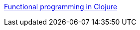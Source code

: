http://iloveponies.github.io/120-hour-epic-sax-marathon/index.html[Functional programming in Clojure]

